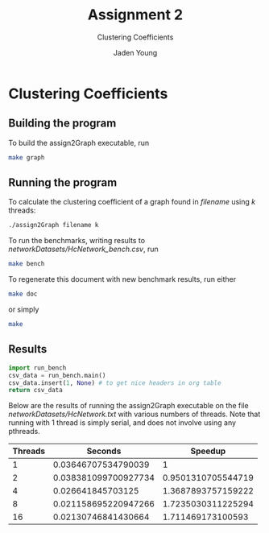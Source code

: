 #+TITLE: Assignment 2
#+SUBTITLE: Clustering Coefficients
#+AUTHOR: Jaden Young
#+EMAIL: jaden.young@ndsu.edu
#+OPTIONS: toc:nil ^:nil

* Clustering Coefficients
   :PROPERTIES:
   :header-args: :exports code :results none
   :END:
** Building the program
   To build the assign2Graph executable, run
  #+BEGIN_SRC sh 
  make graph
  #+END_SRC

** Running the program
   To calculate the clustering coefficient of a graph found in /filename/ using
   /k/ threads:
  #+NAME: usage
  #+BEGIN_SRC sh :export code
  ./assign2Graph filename k
  #+END_SRC

  To run the benchmarks, writing results to /networkDatasets/HcNetwork_bench.csv/, run
  #+BEGIN_SRC sh 
  make bench
  #+END_SRC

  To regenerate this document with new benchmark results, run either
  #+BEGIN_SRC sh 
  make doc
  #+END_SRC
  or simply
  #+BEGIN_SRC sh 
  make
  #+END_SRC

** Results
   :PROPERTIES:
   :header-args: :exports results :results table
   :END:
  #+NAME: run_bench
  #+BEGIN_SRC python
  import run_bench
  csv_data = run_bench.main()
  csv_data.insert(1, None) # to get nice headers in org table
  return csv_data
  #+END_SRC

  Below are the results of running the assign2Graph executable on the
  file /networkDatasets/HcNetwork.txt/ with various numbers of threads.
  Note that running with 1 thread is simply serial, and does not involve
  using any pthreads.

  #+RESULTS: run_bench
  | Threads |              Seconds |            Speedup |
  |---------+----------------------+--------------------|
  |       1 |  0.03646707534790039 |                  1 |
  |       2 | 0.038381099700927734 | 0.9501310705544719 |
  |       4 |    0.026641845703125 | 1.3687893757159222 |
  |       8 | 0.021158695220947266 | 1.7235030311225294 |
  |      16 |  0.02130746841430664 |  1.711469173100593 |
   
